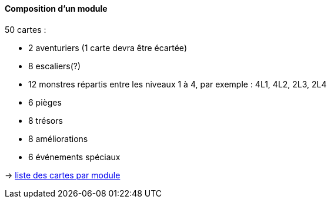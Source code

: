 :sectdir_new: {docdir}/sections/new
ifndef::env-maven[:sectdir_new: .]

Composition d'un module
^^^^^^^^^^^^^^^^^^^^^^^

50 cartes :

* 2 aventuriers (1 carte devra être écartée)
* 8 escaliers(?)
* 12 monstres répartis entre les niveaux 1 à 4, par exemple : 4L1, 4L2,
2L3, 2L4
* 6 pièges
* 8 trésors
* 8 améliorations
* 6 événements spéciaux

&rarr; link:{sectdir_new}/../../../../../../cards/Underground%20Ventures%20(new).xlsx[liste des cartes par module]
